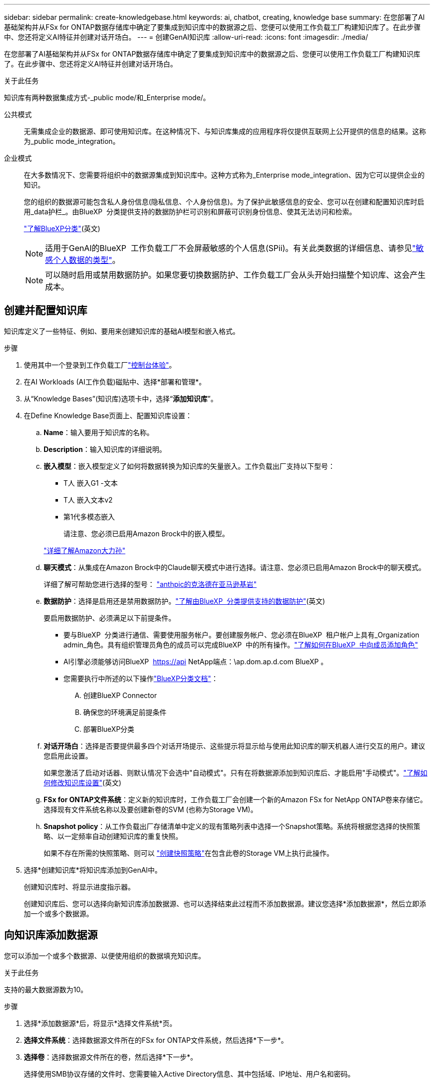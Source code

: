 ---
sidebar: sidebar 
permalink: create-knowledgebase.html 
keywords: ai, chatbot, creating, knowledge base 
summary: 在您部署了AI基础架构并从FSx for ONTAP数据存储库中确定了要集成到知识库中的数据源之后、您便可以使用工作负载工厂构建知识库了。在此步骤中、您还将定义AI特征并创建对话开场白。 
---
= 创建GenAI知识库
:allow-uri-read: 
:icons: font
:imagesdir: ./media/


[role="lead"]
在您部署了AI基础架构并从FSx for ONTAP数据存储库中确定了要集成到知识库中的数据源之后、您便可以使用工作负载工厂构建知识库了。在此步骤中、您还将定义AI特征并创建对话开场白。

.关于此任务
知识库有两种数据集成方式-_public mode/和_Enterprise mode/。

公共模式:: 无需集成企业的数据源、即可使用知识库。在这种情况下、与知识库集成的应用程序将仅提供互联网上公开提供的信息的结果。这称为_public mode_integration。
企业模式:: 在大多数情况下、您需要将组织中的数据源集成到知识库中。这种方式称为_Enterprise mode_integration、因为它可以提供企业的知识。
+
--
您的组织的数据源可能包含私人身份信息(隐私信息、个人身份信息)。为了保护此敏感信息的安全、您可以在创建和配置知识库时启用_data护栏_。由BlueXP  分类提供支持的数据防护栏可识别和屏蔽可识别身份信息、使其无法访问和检索。

link:https://docs.netapp.com/us-en/bluexp-classification/concept-cloud-compliance.html["了解BlueXP分类"^](英文)


NOTE: 适用于GenAI的BlueXP  工作负载工厂不会屏蔽敏感的个人信息(SPii)。有关此类数据的详细信息、请参见link:https://docs.netapp.com/us-en/bluexp-classification/reference-private-data-categories.html#types-of-sensitive-personal-data["敏感个人数据的类型"^]。


NOTE: 可以随时启用或禁用数据防护。如果您要切换数据防护、工作负载工厂会从头开始扫描整个知识库、这会产生成本。

--




== 创建并配置知识库

知识库定义了一些特征、例如、要用来创建知识库的基础AI模型和嵌入格式。

.步骤
. 使用其中一个登录到工作负载工厂link:https://docs.netapp.com/us-en/workload-setup-admin/console-experiences.html["控制台体验"^]。
. 在AI Workloads (AI工作负载)磁贴中、选择*部署和管理*。
. 从“Knowledge Bases”(知识库)选项卡中，选择“*添加知识库*”。
. 在Define Knowledge Base页面上、配置知识库设置：
+
.. *Name*：输入要用于知识库的名称。
.. *Description*：输入知识库的详细说明。
.. *嵌入模型*：嵌入模型定义了如何将数据转换为知识库的矢量嵌入。工作负载出厂支持以下型号：
+
*** T人 嵌入G1 -文本
*** T人 嵌入文本v2
*** 第1代多模态嵌入
+
请注意、您必须已启用Amazon Brock中的嵌入模型。

+
https://aws.amazon.com/bedrock/titan/["详细了解Amazon大力孙"^]



.. *聊天模式*：从集成在Amazon Brock中的Claude聊天模式中进行选择。请注意、您必须已启用Amazon Brock中的聊天模式。
+
详细了解可帮助您进行选择的型号： https://aws.amazon.com/bedrock/claude/["anthpic的克洛德在亚马逊基岩"^]

.. *数据防护*：选择是启用还是禁用数据防护。link:https://docs.netapp.com/us-en/bluexp-classification/concept-cloud-compliance.html["了解由BlueXP  分类提供支持的数据防护"^](英文)
+
要启用数据防护、必须满足以下前提条件。

+
*** 要与BlueXP  分类进行通信、需要使用服务帐户。要创建服务帐户、您必须在BlueXP  租户帐户上具有_Organization admin_角色。具有组织管理员角色的成员可以完成BlueXP  中的所有操作。link:https://docs.netapp.com/us-en/bluexp-setup-admin/task-iam-manage-members-permissions.html#add-a-role-to-a-member["了解如何在BlueXP  中向成员添加角色"^]
*** AI引擎必须能够访问BlueXP  https://api NetApp端点：\ap.dom.ap.d.com BlueXP 。
*** 您需要执行中所述的以下操作link:https://docs.netapp.com/us-en/bluexp-classification/task-deploy-cloud-compliance.html#quick-start["BlueXP分类文档"^]：
+
.... 创建BlueXP Connector
.... 确保您的环境满足前提条件
.... 部署BlueXP分类




.. *对话开场白*：选择是否要提供最多四个对话开场提示、这些提示将显示给与使用此知识库的聊天机器人进行交互的用户。建议您启用此设置。
+
如果您激活了启动对话器、则默认情况下会选中"自动模式"。只有在将数据源添加到知识库后、才能启用"手动模式"。link:manage-knowledgebase.html["了解如何修改知识库设置"](英文)

.. *FSx for ONTAP文件系统*：定义新的知识库时，工作负载工厂会创建一个新的Amazon FSx for NetApp ONTAP卷来存储它。选择现有文件系统名称以及要创建新卷的SVM (也称为Storage VM)。
.. *Snapshot policy*：从工作负载出厂存储清单中定义的现有策略列表中选择一个Snapshot策略。系统将根据您选择的快照策略、以一定频率自动创建知识库的重复快照。
+
如果不存在所需的快照策略、则可以 https://docs.netapp.com/us-en/ontap/data-protection/create-snapshot-policy-task.html["创建快照策略"]在包含此卷的Storage VM上执行此操作。



. 选择*创建知识库*将知识库添加到GenAI中。
+
创建知识库时、将显示进度指示器。

+
创建知识库后、您可以选择向新知识库添加数据源、也可以选择结束此过程而不添加数据源。建议您选择*添加数据源*，然后立即添加一个或多个数据源。





== 向知识库添加数据源

您可以添加一个或多个数据源、以便使用组织的数据填充知识库。

.关于此任务
支持的最大数据源数为10。

.步骤
. 选择*添加数据源*后，将显示*选择文件系统*页。
. *选择文件系统*：选择数据源文件所在的FSx for ONTAP文件系统，然后选择*下一步*。
. *选择卷*：选择数据源文件所在的卷，然后选择*下一步*。
+
选择使用SMB协议存储的文件时、您需要输入Active Directory信息、其中包括域、IP地址、用户名和密码。

. *选择数据源*：根据文件的保存位置选择数据源位置。该卷可以是整个卷，也可以是卷中的特定文件夹或子文件夹，然后选择*Next*。
. *配置*：配置数据源如何从文件中获取信息，以及它包含在扫描中的文件：
+
** *定义数据源*：在*Chunking string*部分中，定义在数据源与知识库集成时，GenAI引擎如何将数据源内容拆分成块。您可以选择以下策略之一：
+
*** *多句拆分*：将数据源中的信息组织为句子定义的区块。您可以选择每个区块包含多少个句子(最多100个)。
*** *基于重叠的区块*：将数据源中的信息组织为字符定义的区块，这些区块可以重叠相邻区块。您可以选择每个区块的字符大小、以及每个区块与相邻区块重叠的程度。您可以将区块大小配置为50到3000个字符、并将重叠百分比配置为1到99%。
+

NOTE: 选择较高的重叠百分比会显著增加存储需求、但检索准确性只会稍有提高。



** *文件过滤*：配置扫描中包含的文件：
+
*** 在*文件类型支持*部分，选择包括所有类型的文件，或选择要包含在数据源扫描中的单个文件类型。
+
如果您包含图像或PDF文件、BlueXP  Workload Factory for GenAI将解析图像中的文本(包括PDF文档中的图像)、这将导致成本增加。

+
如果包含图像中的文本数据、则在将扫描的文本数据从您的环境发送到AWS时、GenAI无法屏蔽图像中的个人身份信息(个人身份信息、(PI))。但是、一旦存储数据、所有的数据都会在GenAI数据库中屏蔽。

+

NOTE: 您选择将图像文件包括在扫描中与知识库聊天模式相关。如果扫描中包含图像文件、则聊天模式必须支持图像。如果在此处选择了图像文件类型、则无法将知识库切换到不支持图像文件的聊天模式。

*** 在*文件修改时间过滤器*部分，选择根据修改时间启用或禁用包含文件。如果启用了修改时间筛选、请从列表中选择一个日期范围。
+

NOTE: 如果您包含基于修改日期范围的文件、则只要不满足日期范围(这些文件在您指定的日期范围内未被修改)、这些文件就会从定期扫描中排除、并且数据源不会包含这些文件。





. 在*权限感知*部分(仅当您选择的数据源位于使用SMB协议的卷上时才可用)中、您可以启用或禁用权限感知响应：
+
** *已启用*：访问此知识库的聊天机器人用户只会从他们有权访问的数据源获得查询响应。
** *已禁用*：聊天机器人用户将使用所有集成数据源的内容接收响应。


. 选择*Add*将此数据源添加到您的知识库中。


.结果
数据源开始嵌入到您的知识库中。当数据源完全嵌入时、状态将从"嵌入"更改为"嵌入"。

向知识库添加单个数据源后、您可以在本地的聊天机器人模拟器窗口中对其进行测试、并进行任何必要的更改、然后再将此聊天机器人提供给用户。您也可以按照相同的步骤向知识库添加其他数据源。
